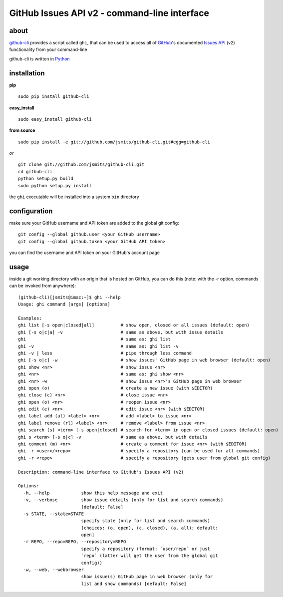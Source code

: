 =============================================
GitHub Issues API v2 - command-line interface
=============================================

about
*****
`github-cli <http://github.com/jsmits/github-cli/>`_ provides a 
script called ``ghi``, that can be used to access all of `GitHub 
<http://www.github.com/>`_'s documented `Issues API 
<http://develop.github.com/p/issues.html>`_ (v2) functionality from your 
command-line

github-cli is written in `Python <http://www.python.org/>`_

installation
************

**pip**

::

  sudo pip install github-cli

**easy_install**

::

  sudo easy_install github-cli

**from source**

::

  sudo pip install -e git://github.com/jsmits/github-cli.git#egg=github-cli

*or*

::

  git clone git://github.com/jsmits/github-cli.git
  cd github-cli
  python setup.py build
  sudo python setup.py install

the ``ghi`` executable will be installed into a system ``bin`` directory

configuration
*************
make sure your GitHub username and API token are added to the global git config::

  git config --global github.user <your GitHub username>
  git config --global github.token <your GitHub API token>

you can find the username and API token on your GitHub's account page

usage
*****
inside a git working directory with an origin that is hosted on GitHub, you can 
do this (note: with the -r option, commands can be invoked from anywhere):

::

  (github-cli)[jsmits@imac:~]$ ghi --help
  Usage: ghi command [args] [options]

  Examples:
  ghi list [-s open|closed|all]          # show open, closed or all issues (default: open)
  ghi [-s o|c|a] -v                      # same as above, but with issue details
  ghi                                    # same as: ghi list
  ghi -v                                 # same as: ghi list -v
  ghi -v | less                          # pipe through less command
  ghi [-s o|c] -w                        # show issues' GitHub page in web browser (default: open)
  ghi show <nr>                          # show issue <nr>
  ghi <nr>                               # same as: ghi show <nr>
  ghi <nr> -w                            # show issue <nr>'s GitHub page in web browser
  ghi open (o)                           # create a new issue (with $EDITOR)
  ghi close (c) <nr>                     # close issue <nr>
  ghi open (o) <nr>                      # reopen issue <nr>
  ghi edit (e) <nr>                      # edit issue <nr> (with $EDITOR)
  ghi label add (al) <label> <nr>        # add <label> to issue <nr>
  ghi label remove (rl) <label> <nr>     # remove <label> from issue <nr>
  ghi search (s) <term> [-s open|closed] # search for <term> in open or closed issues (default: open)
  ghi s <term> [-s o|c] -v               # same as above, but with details
  ghi comment (m) <nr>                   # create a comment for issue <nr> (with $EDITOR)
  ghi -r <user>/<repo>                   # specify a repository (can be used for all commands)
  ghi -r <repo>                          # specify a repository (gets user from global git config)

  Description: command-line interface to GitHub's Issues API (v2)

  Options:
    -h, --help            show this help message and exit
    -v, --verbose         show issue details (only for list and search commands)
                          [default: False]
    -s STATE, --state=STATE
                          specify state (only for list and search commands)
                          [choices: (o, open), (c, closed), (a, all); default:
                          open]
    -r REPO, --repo=REPO, --repository=REPO
                          specify a repository (format: `user/repo` or just
                          `repo` (latter will get the user from the global git
                          config))
    -w, --web, --webbrowser
                          show issue(s) GitHub page in web browser (only for
                          list and show commands) [default: False]
